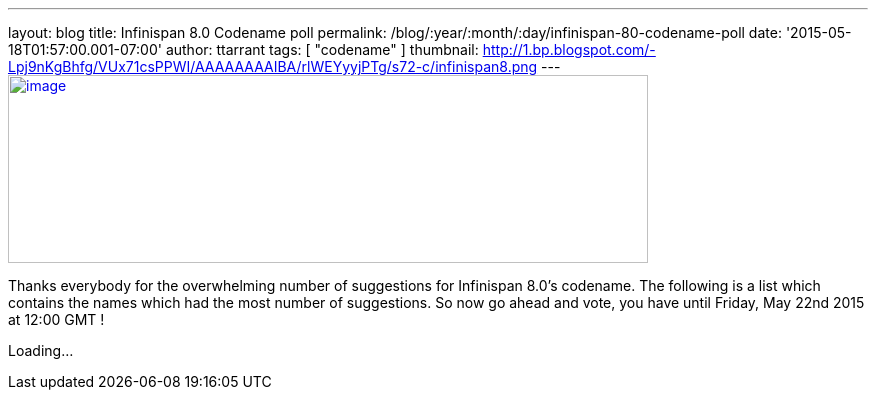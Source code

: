 ---
layout: blog
title: Infinispan 8.0 Codename poll
permalink: /blog/:year/:month/:day/infinispan-80-codename-poll
date: '2015-05-18T01:57:00.001-07:00'
author: ttarrant
tags: [ "codename" ]
thumbnail: http://1.bp.blogspot.com/-Lpj9nKgBhfg/VUx71csPPWI/AAAAAAAAIBA/rlWEYyyjPTg/s72-c/infinispan8.png
---
http://1.bp.blogspot.com/-Lpj9nKgBhfg/VUx71csPPWI/AAAAAAAAIBA/rlWEYyyjPTg/s1600/infinispan8.png[image:http://1.bp.blogspot.com/-Lpj9nKgBhfg/VUx71csPPWI/AAAAAAAAIBA/rlWEYyyjPTg/s640/infinispan8.png[image,width=640,height=188]]



Thanks everybody for the overwhelming number of suggestions for
Infinispan 8.0's codename. The following is a list which contains the
names which had the most number of suggestions. So now go ahead and
vote, you have until Friday, May 22nd 2015 at 12:00 GMT !

Loading...
